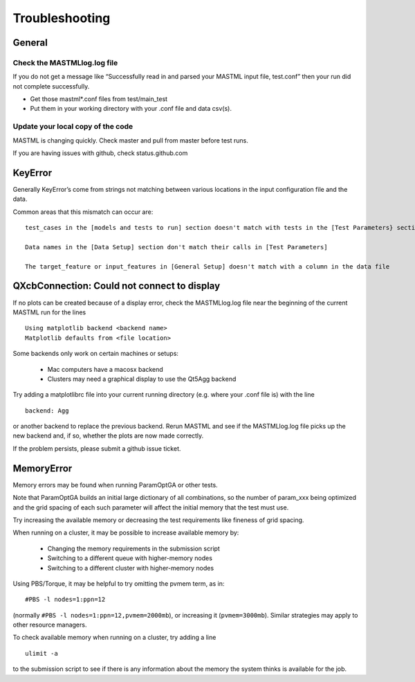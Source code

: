 #################
Troubleshooting
#################

********
General
********

==============================
Check the MASTMLlog.log file
==============================

If you do not get a message like “Successfully read in and parsed your MASTML input file, test.conf” then your run did not complete successfully.

* Get those mastml*.conf files from test/main_test

* Put them in your working directory with your .conf file and data csv(s).

=====================================
Update your local copy of the code
=====================================

MASTML is changing quickly. Check master and pull from master before test runs.

If you are having issues with github, check status.github.com


***********
KeyError
***********

Generally KeyError’s come from strings not matching between various locations in the input configuration file and the data.

Common areas that this mismatch can occur are::

    test_cases in the [models and tests to run] section doesn't match with tests in the [Test Parameters} section

    Data names in the [Data Setup] section don't match their calls in [Test Parameters]

    The target_feature or input_features in [General Setup] doesn't match with a column in the data file

.. _matplotlib-backend:

***********************************************
QXcbConnection: Could not connect to display 
***********************************************

If no plots can be created because of a display error,
check the MASTMLlog.log file near the beginning of 
the current MASTML run for the lines ::
    
    Using matplotlib backend <backend name>
    Matplotlib defaults from <file location>

Some backends only work on certain machines or setups:

    * Mac computers have a macosx backend

    * Clusters may need a graphical display to use the Qt5Agg backend

Try adding a matplotlibrc file into your current running directory
(e.g. where your .conf file is) with the line ::

    backend: Agg

or another backend to replace the previous backend. 
Rerun MASTML and see if the MASTMLlog.log file picks up the new backend and,
if so, whether the plots are now made correctly.

If the problem persists, please submit a github issue ticket.

*********************
MemoryError
*********************

Memory errors may be found when running ParamOptGA or other tests.

Note that ParamOptGA builds an initial large dictionary of all combinations,
so the number of param_xxx being optimized and the grid spacing of 
each such parameter will affect the initial memory that the test must use.

Try increasing the available memory or decreasing the test requirements like
fineness of grid spacing.

When running on a cluster, it may be possible to increase available memory by:

    * Changing the memory requirements in the submission script
    * Switching to a different queue with higher-memory nodes
    * Switching to a different cluster with higher-memory nodes

Using PBS/Torque, it may be helpful to try omitting the pvmem term, as in::

    #PBS -l nodes=1:ppn=12

(normally ``#PBS -l nodes=1:ppn=12,pvmem=2000mb``), or increasing it (``pvmem=3000mb``).
Similar strategies may apply to other resource managers.

To check available memory when running on a cluster, try adding a line ::

    ulimit -a

to the submission script to see if there is any information about the memory
the system thinks is available for the job.
